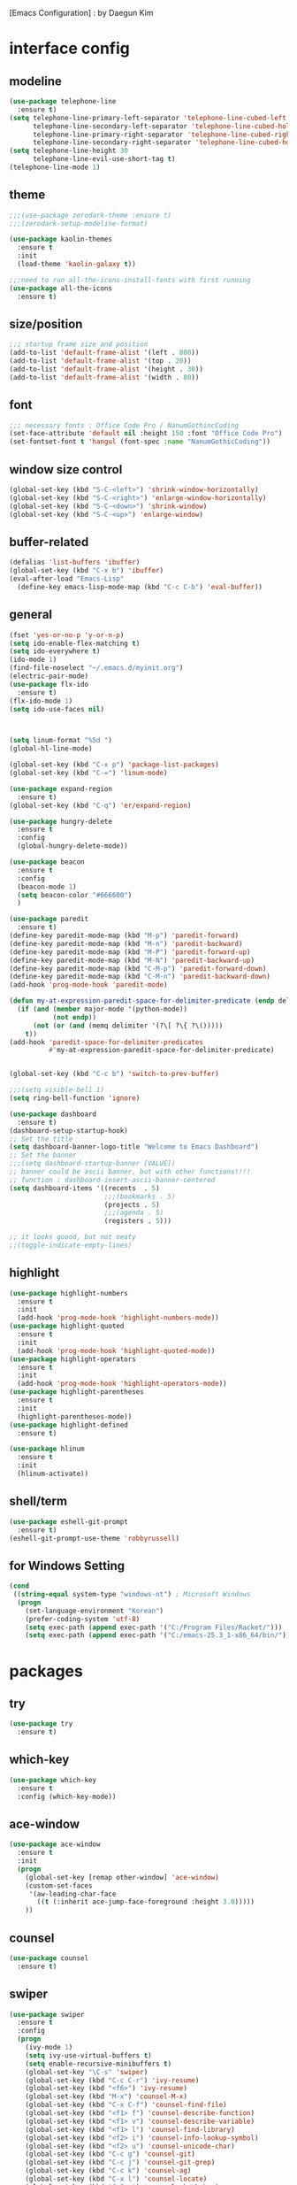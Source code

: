 [Emacs Configuration] : by Daegun Kim
#+STARTUP: hidestars
* interface config
** modeline
#+BEGIN_SRC emacs-lisp
  (use-package telephone-line
    :ensure t)
  (setq telephone-line-primary-left-separator 'telephone-line-cubed-left
        telephone-line-secondary-left-separator 'telephone-line-cubed-hollow-left
        telephone-line-primary-right-separator 'telephone-line-cubed-right
        telephone-line-secondary-right-separator 'telephone-line-cubed-hollow-right)
  (setq telephone-line-height 30
        telephone-line-evil-use-short-tag t)
  (telephone-line-mode 1)
#+END_SRC

#+RESULTS:
** theme 
#+BEGIN_SRC emacs-lisp
  ;;;(use-package zerodark-theme :ensure t)
  ;;;(zerodark-setup-modeline-format)

  (use-package kaolin-themes
    :ensure t
    :init
    (load-theme 'kaolin-galaxy t))

  ;;;need to run all-the-icons-install-fonts with first running 
  (use-package all-the-icons
    :ensure t)

#+END_SRC

#+RESULTS:

** size/position
#+BEGIN_SRC emacs-lisp
  ;;; startup frame size and position 
  (add-to-list 'default-frame-alist '(left . 800))
  (add-to-list 'default-frame-alist '(top . 20))
  (add-to-list 'default-frame-alist '(height . 30))
  (add-to-list 'default-frame-alist '(width . 80))
#+END_SRC

#+RESULTS:

** font
#+BEGIN_SRC emacs-lisp
  ;;; necessary fonts : Office Code Pro / NanumGothincCoding
  (set-face-attribute 'default nil :height 150 :font "Office Code Pro")
  (set-fontset-font t 'hangul (font-spec :name "NanumGothicCoding"))

#+END_SRC
** window size control
#+BEGIN_SRC emacs-lisp
  (global-set-key (kbd "S-C-<left>") 'shrink-window-horizontally)
  (global-set-key (kbd "S-C-<right>") 'enlarge-window-horizontally)
  (global-set-key (kbd "S-C-<down>") 'shrink-window)
  (global-set-key (kbd "S-C-<up>") 'enlarge-window)
#+END_SRC
** buffer-related
#+BEGIN_SRC emacs-lisp
  (defalias 'list-buffers 'ibuffer)
  (global-set-key (kbd "C-x b") 'ibuffer)
  (eval-after-load "Emacs-Lisp"
    (define-key emacs-lisp-mode-map (kbd "C-c C-b") 'eval-buffer))
#+END_SRC
** general
#+BEGIN_SRC emacs-lisp
  (fset 'yes-or-no-p 'y-or-n-p)
  (setq ido-enable-flex-matching t)
  (setq ido-everywhere t)
  (ido-mode 1)
  (find-file-noselect "~/.emacs.d/myinit.org")
  (electric-pair-mode)
  (use-package flx-ido
    :ensure t)
  (flx-ido-mode 1)
  (setq ido-use-faces nil)



  (setq linum-format "%5d ")
  (global-hl-line-mode)

  (global-set-key (kbd "C-x p") 'package-list-packages)
  (global-set-key (kbd "C-=") 'linum-mode)

  (use-package expand-region
    :ensure t)
  (global-set-key (kbd "C-q") 'er/expand-region)

  (use-package hungry-delete
    :ensure t
    :config
    (global-hungry-delete-mode))

  (use-package beacon
    :ensure t
    :config
    (beacon-mode 1)
    (setq beacon-color "#666600")
    )

  (use-package paredit
    :ensure t)
  (define-key paredit-mode-map (kbd "M-p") 'paredit-forward)
  (define-key paredit-mode-map (kbd "M-n") 'paredit-backward)
  (define-key paredit-mode-map (kbd "M-P") 'paredit-forward-up)
  (define-key paredit-mode-map (kbd "M-N") 'paredit-backward-up)
  (define-key paredit-mode-map (kbd "C-M-p") 'paredit-forward-down)
  (define-key paredit-mode-map (kbd "C-M-n") 'paredit-backward-down)
  (add-hook 'prog-mode-hook 'paredit-mode)

  (defun my-at-expression-paredit-space-for-delimiter-predicate (endp delimiter)
    (if (and (member major-mode '(python-mode))
             (not endp))
        (not (or (and (memq delimiter '(?\[ ?\{ ?\()))))
      t))
  (add-hook 'paredit-space-for-delimiter-predicates
            #'my-at-expression-paredit-space-for-delimiter-predicate)


  (global-set-key (kbd "C-c b") 'switch-to-prev-buffer)

  ;;;(setq visible-bell 1)
  (setq ring-bell-function 'ignore)

  (use-package dashboard
    :ensure t) 
  (dashboard-setup-startup-hook)
  ;; Set the title
  (setq dashboard-banner-logo-title "Welcome to Emacs Dashboard")
  ;; Set the banner
  ;;;(setq dashboard-startup-banner [VALUE])
  ;; banner could be ascii banner, but with other functions!!!!
  ;; function : dashboard-insert-ascii-banner-centered
  (setq dashboard-items '((recents  . 5)
                          ;;;(bookmarks . 5)
                          (projects . 5)
                          ;;;(agenda . 5)
                          (registers . 5)))

  ;; it looks goood, but not neaty
  ;;(toggle-indicate-empty-lines)
  #+END_SRC

#+RESULTS:

** highlight
#+BEGIN_SRC emacs-lisp
  (use-package highlight-numbers
    :ensure t
    :init
    (add-hook 'prog-mode-hook 'highlight-numbers-mode))
  (use-package highlight-quoted
    :ensure t
    :init
    (add-hook 'prog-mode-hook 'highlight-quoted-mode))
  (use-package highlight-operators
    :ensure t
    :init
    (add-hook 'prog-mode-hook 'highlight-operators-mode))
  (use-package highlight-parentheses
    :ensure t
    :init
    (highlight-parentheses-mode))
  (use-package highlight-defined
    :ensure t)

  (use-package hlinum
    :ensure t
    :init
    (hlinum-activate))
#+END_SRC

#+RESULTS:

** shell/term
#+BEGIN_SRC emacs-lisp
  (use-package eshell-git-prompt
    :ensure t)
  (eshell-git-prompt-use-theme 'robbyrussell)
#+END_SRC

#+RESULTS:

** for Windows Setting
#+BEGIN_SRC emacs-lisp
  (cond
   ((string-equal system-type "windows-nt") ; Microsoft Windows
    (progn
      (set-language-environment "Korean")
      (prefer-coding-system 'utf-8)
      (setq exec-path (append exec-path '("C:/Program Files/Racket/")))
      (setq exec-path (append exec-path '("C:/emacs-25.3_1-x86_64/bin/"))))))
#+END_SRC

#+RESULTS:
   
* packages
** try
#+BEGIN_SRC emacs-lisp
  (use-package try
    :ensure t)
#+END_SRC

#+RESULTS:

** which-key
#+BEGIN_SRC emacs-lisp
  (use-package which-key
    :ensure t
    :config (which-key-mode))
#+END_SRC
** ace-window
#+BEGIN_SRC emacs-lisp
  (use-package ace-window
    :ensure t
    :init
    (progn
      (global-set-key [remap other-window] 'ace-window)
      (custom-set-faces
       '(aw-leading-char-face
         ((t (:inherit ace-jump-face-foreground :height 3.0)))))
      ))
#+END_SRC
** counsel
#+BEGIN_SRC emacs-lisp
  (use-package counsel
    :ensure t)
#+END_SRC
** swiper
#+BEGIN_SRC emacs-lisp
  (use-package swiper
    :ensure t
    :config
    (progn
      (ivy-mode 1)
      (setq ivy-use-virtual-buffers t)
      (setq enable-recursive-minibuffers t)
      (global-set-key "\C-s" 'swiper)
      (global-set-key (kbd "C-c C-r") 'ivy-resume)
      (global-set-key (kbd "<f6>") 'ivy-resume)
      (global-set-key (kbd "M-x") 'counsel-M-x)
      (global-set-key (kbd "C-x C-f") 'counsel-find-file)
      (global-set-key (kbd "<f1> f") 'counsel-describe-function)
      (global-set-key (kbd "<f1> v") 'counsel-describe-variable)
      (global-set-key (kbd "<f1> l") 'counsel-find-library)
      (global-set-key (kbd "<f2> i") 'counsel-info-lookup-symbol)
      (global-set-key (kbd "<f2> u") 'counsel-unicode-char)
      (global-set-key (kbd "C-c g") 'counsel-git)
      (global-set-key (kbd "C-c j") 'counsel-git-grep)
      (global-set-key (kbd "C-c k") 'counsel-ag)
      (global-set-key (kbd "C-x l") 'counsel-locate)
      (global-set-key (kbd "C-S-o") 'counsel-rhythmbox)
      (define-key minibuffer-local-map (kbd "C-r") 'counsel-minibuffer-history)))
#+END_SRC

** avy
#+BEGIN_SRC emacs-lisp
  (use-package avy
    :ensure t
    :bind ("M-s" . avy-goto-char))
#+END_SRC
** auto-complete
** flycheck
#+BEGIN_SRC emacs-lisp
  (use-package flycheck
    :ensure t
    :init
    (global-flycheck-mode))
  (setq flycheck-indication-mode nil)
#+END_SRC

   #+RESULTS:
** company
#+BEGIN_SRC emacs-lisp
  (use-package company
    :ensure t)
  (add-hook 'prog-mode-hook 'company-mode)
  (define-key company-active-map (kbd "C-n") 'company-select-next)
  (define-key company-active-map (kbd "C-p") 'company-select-previous)

#+END_SRC

#+RESULTS:
: company-select-previous

** neotree
#+BEGIN_SRC emacs-lisp
  (use-package neotree
    :ensure t)
  (setq neo-theme 'icons)
  ;;;(setq neo-theme (if window-system 'icons 'arrow))
  (global-set-key (kbd "C-x -") 'neotree-project-dir-toggle)
  (setq inhibit-compacting-font-caches t)

  ;;;get rid of linum in NeoTree
  (defun my/neotree-hook (_unused)
    (linum-mode -1))
  (add-hook 'neo-after-create-hook 'my/neotree-hook)
  (defun neotree-project-dir-toggle ()
    "Open NeoTree using the project root, using find-file-in-project,
    or the current buffer directory."
    (interactive)
    (let ((project-dir
	   (ignore-errors
	       ;;; Pick one: projectile or find-file-in-project
					  ; (projectile-project-root)
	     (ffip-project-root)
	     ))
	  (file-name (buffer-file-name))
	  (neo-smart-open t))
      (if (and (fboundp 'neo-global--window-exists-p)
	       (neo-global--window-exists-p))
	  (neotree-hide)
	(progn
	  (neotree-show)
	  (if project-dir
	      (neotree-dir project-dir))
	  (if file-name
	      (neotree-find file-name))))))
   #+END_SRC

   #+RESULTS:
   | my/neotree-hook |
** python
#+BEGIN_SRC emacs-lisp
  ;;;(setq python-shell-interpreter "python3")
  (setq python-shell-completion-native-disabled-interpreters '("python"))     
  (use-package company-jedi
    :ensure t)
  (use-package lsp-python
    :ensure t)
  (add-hook 'python-mode-hook 'lsp-python-enable)
  (lsp-define-stdio-client lsp-python "python"
                           (lsp-make-traverser #'(lambda (dir)
                                                   (directory-files
                                                    dir
                                                    nil
                                                    ".git")))
                           '("pyls"))

#+END_SRC

   #+RESULTS:
   : t

** java
#+BEGIN_SRC emacs-lisp
  ;; Add color formatting to *compilation* buffer
  (add-hook 'compilation-filter-hook
            (lambda () (ansi-color-apply-on-region (point-min) (point-max))))

  (use-package lsp-mode
    :ensure t
    :init (setq lsp-inhibit-message t
                lsp-eldoc-render-all nil
                lsp-highlight-symbol-at-point nil))

  (use-package company-lsp
    :after  company
    :ensure t
    :config
    (add-hook 'java-mode-hook (lambda () (push 'company-lsp company-backends)))
    (push 'java-mode company-global-modes))

  (use-package lsp-ui
    :ensure t
    :config
    (setq lsp-ui-sideline-enable t
          lsp-ui-sideline-show-symbol nil
          lsp-ui-sideline-show-hover nil
          lsp-ui-sideline-show-code-actions t
          lsp-ui-sideline-update-mode 'point)
    )

  (use-package lsp-java
    :ensure t
    :requires (lsp-ui-flycheck lsp-ui-sideline)
    :config
    (add-hook 'java-mode-hook  'lsp-java-enable)
    (add-hook 'java-mode-hook  'flycheck-mode)
    (add-hook 'java-mode-hook  'company-mode)
    (add-hook 'java-mode-hook  (lambda () (lsp-ui-flycheck-enable t)))
    (add-hook 'java-mode-hook  'lsp-ui-sideline-mode)
    (setq lsp-java--workspace-folders (list "~/workspace/")))


#+END_SRC

#+RESULTS:
| helm-gtags-mode | elpy-mode | er/add-python-mode-expansions | lsp-python-enable |

** elpy
#+BEGIN_SRC emacs-lisp
  (use-package elpy
               :ensure t
               :init(elpy-enable))
#+END_SRC

#+RESULTS:
: good night!!!

** magit
#+BEGIN_SRC emacs-lisp
     (use-package magit
       :ensure t)
#+END_SRC

   #+RESULTS:

** hydra
#+BEGIN_SRC emacs-lisp
   (use-package hydra
     :ensure t)

   (defhydra hydra-buffer-menu (:color pink
				:hint nil)
     "
   ^Mark^             ^Unmark^           ^Actions^          ^Search
   ^^^^^^^^-----------------------------------------------------------------                        (__)
   _m_: mark          _u_: unmark        _x_: execute       _R_: re-isearch                         (oo)
   _s_: save          _U_: unmark up     _b_: bury          _I_: isearch                      /------\\/
   _d_: delete        ^ ^                _g_: refresh       _O_: multi-occur                 / |    ||
   _D_: delete up     ^ ^                _T_: files only: % -28`Buffer-menu-files-only^^    *  /\\---/\\
   _~_: modified      ^ ^                ^ ^                ^^                                 ~~   ~~
   "
     ("m" Buffer-menu-mark)
     ("u" Buffer-menu-unmark)
     ("U" Buffer-menu-backup-unmark)
     ("d" Buffer-menu-delete)
     ("D" Buffer-menu-delete-backwards)
     ("s" Buffer-menu-save)
     ("~" Buffer-menu-not-modified)
     ("x" Buffer-menu-execute)
     ("b" Buffer-menu-bury)
     ("g" revert-buffer)
     ("T" Buffer-menu-toggle-files-only)
     ("O" Buffer-menu-multi-occur :color blue)
     ("I" Buffer-menu-isearch-buffers :color blue)
     ("R" Buffer-menu-isearch-buffers-regexp :color blue)
     ("." nil "cancel")
     ("v" Buffer-menu-select "select" :color blue)
     ("o" Buffer-menu-other-window "other-window" :color blue)
     ("q" quit-window "quit" :color blue))



   (defun org-agenda-cts ()
     (and (eq major-mode 'org-agenda-mode)
	  (let ((args (get-text-property
		       (min (1- (point-max)) (point))
		       'org-last-args)))
	    (nth 2 args))))

   (defhydra hydra-org-agenda-view (:hint none)
     "
   _d_: ?d? day        _g_: time grid=?g?  _a_: arch-trees
   _w_: ?w? week       _[_: inactive       _A_: arch-files
   _t_: ?t? fortnight  _f_: follow=?f?     _r_: clock report=?r?
   _m_: ?m? month      _e_: entry text=?e? _D_: include diary=?D?
   _y_: ?y? year       _._: quit           _L__l__c_: log = ?l?"
     ("SPC" org-agenda-reset-view)
     ("d" org-agenda-day-view (if (eq 'day (org-agenda-cts)) "[x]" "[ ]"))
     ("w" org-agenda-week-view (if (eq 'week (org-agenda-cts)) "[x]" "[ ]"))
     ("t" org-agenda-fortnight-view (if (eq 'fortnight (org-agenda-cts)) "[x]" "[ ]"))
     ("m" org-agenda-month-view (if (eq 'month (org-agenda-cts)) "[x]" "[ ]"))
     ("y" org-agenda-year-view (if (eq 'year (org-agenda-cts)) "[x]" "[ ]"))
     ("l" org-agenda-log-mode (format "% -3S" org-agenda-show-log))
     ("L" (org-agenda-log-mode '(4)))
     ("c" (org-agenda-log-mode 'clockcheck))
     ("f" org-agenda-follow-mode (format "% -3S" org-agenda-follow-mode))
     ("a" org-agenda-archives-mode)
     ("A" (org-agenda-archives-mode 'files))
     ("r" org-agenda-clockreport-mode (format "% -3S" org-agenda-clockreport-mode))
     ("e" org-agenda-entry-text-mode (format "% -3S" org-agenda-entry-text-mode))
     ("g" org-agenda-toggle-time-grid (format "% -3S" org-agenda-use-time-grid))
     ("D" org-agenda-toggle-diary (format "% -3S" org-agenda-include-diary))
     ("!" org-agenda-toggle-deadlines)
     ("[" (let ((org-agenda-include-inactive-timestamps t))
	    (org-agenda-check-type t 'timeline 'agenda)
	    (org-agenda-redo)
	    (message "Display now includes inactive timestamps as well")))
     ("q" (message "Abort") :exit t)
     ("." nil))

   ;; Recommended binding:


     (defhydra hydra-org-template (:color blue :hint nil)
       "
  _c_ :  center  _q_ :  quote     _e_ :  emacs-lisp    _L_ :  LaTeX:
  _l_ :  latex   _E_ :  Example   _p_ :  perl          _i_ :  index:
  _a_ :  ascii   _v_ :  verse     _P_ :  Perl tangled  _I_ :  INCLUDE:
  _s_ :  src     _n_ :  note      _u_ :  plant uml     _H_ :  HTML:
  _h_ :  html    _A_ :  ASCII:    _S_ :  seq_TODO

   "
       ("s" (hot-expand "<s"))
       ("E" (hot-expand "<e"))
       ("q" (hot-expand "<q"))
       ("v" (hot-expand "<v"))
       ("n" (hot-expand "<not"))
       ("c" (hot-expand "<c"))
       ("l" (hot-expand "<l"))
       ("h" (hot-expand "<h"))
       ("a" (hot-expand "<a"))
       ("L" (hot-expand "<L"))
       ("i" (hot-expand "<i"))
       ("e" (hot-expand "<s" "emacs-lisp"))
       ("p" (hot-expand "<s" "perl"))
       ("u" (hot-expand "<s" "plantuml :file CHANGE.png"))
       ("P" (hot-expand "<s" "perl" ":results output :exports both :shebang \"#!/usr/bin/env perl\"\n"))
       ("I" (hot-expand "<I"))
       ("H" (hot-expand "<H"))
       ("S" (hot-expand "<S"))
       ("A" (hot-expand "<A"))
       ("<" self-insert-command "ins")
       ("o" nil "quit"))

     (defun hot-expand (str &optional mod header)
       "Expand org template.

   STR is a structure template string recognised by org like <s. MOD is a
   string with additional parameters to add the begin line of the
   structure element. HEADER string includes more parameters that are
   prepended to the element after the #+HEADER: tag."
       (let (text)
	 (when (region-active-p)
	   (setq text (buffer-substring (region-beginning) (region-end)))
	   (delete-region (region-beginning) (region-end))
	   (deactivate-mark))
	 (when header (insert "#+HEADER: " header) (forward-line))
	 (insert str)
	 (org-try-structure-completion)
	 (when mod (insert mod) (forward-line))
	 (when text (insert text))))

     (define-key org-mode-map "<"
       (lambda () (interactive)
	 (if (or (region-active-p) (looking-back "^"))
	     (hydra-org-template/body)
	   (self-insert-command 1))))

     (eval-after-load "org"
       '(cl-pushnew
	 '("not" "#+BEGIN_NOTES\n?\n#+END_NOTES")
	 org-structure-template-alist))


   (defhydra hydra-org-clock (:color blue :hint nil)
     "
  ^Clock:^ ^In/out^     ^Edit^   ^Summary^    | ^Timers:^ ^Run^           ^Insert
  -^-^-----^-^----------^-^------^-^----------|--^-^------^-^-------------^------
  (_?_)    _i_n         _e_dit   _g_oto entry | (_z_)     _r_elative      ti_m_e
   ^ ^     _c_ontinue   _q_uit   _d_isplay    |  ^ ^      cou_n_tdown     i_t_em
   ^ ^     _o_ut        ^ ^      _r_eport     |  ^ ^      _p_ause toggle
   ^ ^     ^ ^          ^ ^      ^ ^          |  ^ ^      _s_top
  "
     ("i" org-clock-in)
     ("c" org-clock-in-last)
     ("o" org-clock-out)

     ("e" org-clock-modify-effort-estimate)
     ("q" org-clock-cancel)

     ("g" org-clock-goto)
     ("d" org-clock-display)
     ("r" org-clock-report)
     ("?" (org-info "Clocking commands"))

    ("r" org-timer-start)
    ("n" org-timer-set-timer)
    ("p" org-timer-pause-or-continue)
    ("s" org-timer-stop)

    ("m" org-timer)
    ("t" org-timer-item)
    ("z" (org-info "Timers")))

  (defhydra hydra-dired (:hint nil :color pink)
    "
  _+_ mkdir          _v_iew           _m_ark             _(_ details        _i_nsert-subdir    wdired
  _C_opy             _O_ view other   _U_nmark all       _)_ omit-mode      _$_ hide-subdir    C-x C-q : edit
  _D_elete           _o_pen other     _u_nmark           _l_ redisplay      _w_ kill-subdir    C-c C-c : commit
  _R_ename           _M_ chmod        _t_oggle           _g_ revert buf     _e_ ediff          C-c ESC : abort
  _Y_ rel symlink    _G_ chgrp        _E_xtension mark   _s_ort             _=_ pdiff
  _S_ymlink          ^ ^              _F_ind marked      _._ toggle hydra   \\ flyspell
  _r_sync            ^ ^              ^ ^                ^ ^                _?_ summary
  _z_ compress-file  _A_ find regexp
  _Z_ compress       _Q_ repl regexp

  T - tag prefix
  "
    ("\\" dired-do-ispell)
    ("(" dired-hide-details-mode)
    (")" dired-omit-mode)
    ("+" dired-create-directory)
    ("=" diredp-ediff)         ;; smart diff
    ("?" dired-summary)
    ("$" diredp-hide-subdir-nomove)
    ("A" dired-do-find-regexp)
    ("C" dired-do-copy)        ;; Copy all marked files
    ("D" dired-do-delete)
    ("E" dired-mark-extension)
    ("e" dired-ediff-files)
    ("F" dired-do-find-marked-files)
    ("G" dired-do-chgrp)
    ("g" revert-buffer)        ;; read all directories again (refresh)
    ("i" dired-maybe-insert-subdir)
    ("l" dired-do-redisplay)   ;; relist the marked or singel directory
    ("M" dired-do-chmod)
    ("m" dired-mark)
    ("O" dired-display-file)
    ("o" dired-find-file-other-window)
    ("Q" dired-do-find-regexp-and-replace)
    ("R" dired-do-rename)
    ("r" dired-do-rsynch)
    ("S" dired-do-symlink)
    ("s" dired-sort-toggle-or-edit)
    ("t" dired-toggle-marks)
    ("U" dired-unmark-all-marks)
    ("u" dired-unmark)
    ("v" dired-view-file)      ;; q to exit, s to search, = gets line #
    ("w" dired-kill-subdir)
    ("Y" dired-do-relsymlink)
    ("z" diredp-compress-this-file)
    ("Z" dired-do-compress)
    ("q" nil)
    ("." nil :color blue))

  (define-key dired-mode-map "." 'hydra-dired/body)

  (defhydra multiple-cursors-hydra (:hint nil)
    "
       ^Up^            ^Down^        ^Other^
  ----------------------------------------------
  [_p_]   Next    [_n_]   Next    [_l_] Edit lines
  [_P_]   Skip    [_N_]   Skip    [_a_] Mark all
  [_M-p_] Unmark  [_M-n_] Unmark  [_r_] Mark by regexp
  ^ ^             ^ ^             [_q_] Quit
  "
    ("l" mc/edit-lines :exit t)
    ("a" mc/mark-all-like-this :exit t)
    ("n" mc/mark-next-like-this)
    ("N" mc/skip-to-next-like-this)
    ("M-n" mc/unmark-next-like-this)
    ("p" mc/mark-previous-like-this)
    ("P" mc/skip-to-previous-like-this)
    ("M-p" mc/unmark-previous-like-this)
    ("r" mc/mark-all-in-region-regexp :exit t)
    ("q" nil))
  (global-set-key (kbd "C-c m .") 'multiple-cursors-hydra/body)

  (defhydra hydra-outline (:color pink :hint nil)
    "
  ^Hide^             ^Show^           ^Move
  ^^^^^^------------------------------------------------------
  _q_: sublevels     _a_: all         _u_: up                 
  _t_: body          _e_: entry       _n_: next visible       
  _o_: other         _i_: children    _p_: previous visible   
  _c_: entry         _k_: branches    _f_: forward same level
  _l_: leaves        _s_: subtree     _b_: backward same level
  _d_: subtree

  "
    ;; Hide
    ("q" hide-sublevels)    ; Hide everything but the top-level headings
    ("t" hide-body)         ; Hide everything but headings (all body lines)
    ("o" hide-other)        ; Hide other branches
    ("c" hide-entry)        ; Hide this entry's body
    ("l" hide-leaves)       ; Hide body lines in this entry and sub-entries
    ("d" hide-subtree)      ; Hide everything in this entry and sub-entries
    ;; Show
    ("a" show-all)          ; Show (expand) everything
    ("e" show-entry)        ; Show this heading's body
    ("i" show-children)     ; Show this heading's immediate child sub-headings
    ("k" show-branches)     ; Show all sub-headings under this heading
    ("s" show-subtree)      ; Show (expand) everything in this heading & below
    ;; Move
    ("u" outline-up-heading)                ; Up
    ("n" outline-next-visible-heading)      ; Next
    ("p" outline-previous-visible-heading)  ; Previous
    ("f" outline-forward-same-level)        ; Forward - same level
    ("b" outline-backward-same-level)       ; Backward - same level
    ("z" nil "leave"))

  (define-key org-mode-map (kbd "C-.") 'hydra-outline/body)
  (define-key Info-mode-map (kbd "h") 'Info-backward-node)    ;; h was Info-help, Info-backward-node was [
  (define-key Info-mode-map (kbd "l") 'Info-forward-node)     ;; l was Info-history-back, Info-forward-node was ]
  (define-key Info-mode-map (kbd "y") 'Info-help)             ;; y wasn't bound, Info-help was h
  (define-key Info-mode-map (kbd "K") 'Info-history)          ;; K wasn't bound, Info-history was L
  (define-key Info-mode-map (kbd "H") 'Info-history-back)     ;; H was describe-mode, Info-history-back was l
  (define-key Info-mode-map (kbd "L") 'Info-history-forward)  ;; L was Info-history, Info-history-forward was r
  (define-key Info-mode-map (kbd "k") 'Info-up)               ;; k wasn't bound, Info-up was ^ and u
  (define-key Info-mode-map (kbd "j") 'Info-menu)             ;; j was bmkp-info-jump, Info-menu was m
  (define-key Info-mode-map (kbd "b") 'bmkp-info-jump)        ;; b was beginning-of-buffer, bmkp-info-jump was j

  (defhydra hydra-info (:color pink
			:hint nil)
    "
  Info-mode:
  _I_ndex(virtual)    _T_OC                            ^ ^^ ^  ^ ^ ^^     _k_/_u_p   ( )
  _i_ndex             _t_op node        Node           _[__h_ + _l__]_      _j_/_m_enu ( ) (C-u for new window)
  _c_opy node name    _a_propos         Top/Final Node _<__t_   ^ ^_>_      _g_oto node^^    (C-u for new window)
  _C_lone buffer      _f_ollow          Level nxt/prev _p_^ ^   ^ ^_n_
  _d_irectory         _b_mkp-jump       History        _H_^ ^   ^ ^_L_      _K_ History^^

  _s_earch regex (_S_ case sens) ^^^^   _1_ .. _9_ Pick first .. ninth item in the node's menu.
  "
    ("j"   Info-menu)              ;; m
    ("k"   Info-up)                ;; ^
    ("m"   Info-menu)
    ("u"   Info-up)

    ("l"   Info-forward-node)
    ("h"   Info-backward-node)
    ("]"   Info-forward-node)
    ("["   Info-backward-node)

    ("t"   Info-top-node)
    ("<"   Info-top-node)
    (">"   Info-final-node)

    ("n"   Info-next)
    ("p"   Info-prev)

    ("K"   Info-history)
    ("H"   Info-history-back)
    ("L"   Info-history-forward)

    ("s"   Info-search)
    ("S"   Info-search-case-sensitively)

    ("g"   Info-goto-node)

    ("f"   Info-follow-reference)
    ("b"   bmkp-info-jump)
    ("i"   Info-index)
    (","   Info-index-next)
    ("I"   Info-virtual-index)

    ("T"   Info-toc)
    ("t"   Info-top-node)
    ("d"   Info-directory)
    ("c"   Info-copy-current-node-name)
    ("C"   clone-buffer)
    ("a"   info-apropos)

    ("1"   Info-nth-menu-item)
    ("2"   Info-nth-menu-item)
    ("3"   Info-nth-menu-item)
    ("4"   Info-nth-menu-item)
    ("5"   Info-nth-menu-item)
    ("6"   Info-nth-menu-item)
    ("7"   Info-nth-menu-item)
    ("8"   Info-nth-menu-item)
    ("9"   Info-nth-menu-item)

    ("?"   Info-summary "Info summary")
    ("y"   Info-help "Info help")
    ("q"   Info-exit "Info exit" :color blue)
    ("C-g" nil "cancel" :color blue))

  (define-key Info-mode-map (kbd "C-.") #'hydra-info/body)
#+END_SRC

   #+RESULTS:
   : hydra-learn-sp/body

** move-text
#+BEGIN_SRC emacs-lisp
  (use-package move-text
    :ensure t)
  (global-set-key (kbd "S-C-p") 'move-text-up)
  (global-set-key (kbd "S-C-n") 'move-text-down)
#+END_SRC

   #+RESULTS:
   : move-text-down

** ORG
#+BEGIN_SRC emacs-lisp
  (add-to-list 'org-structure-template-alist
               '("S" "#+SEQ_TODO: "))
#+END_SRC
#+RESULTS:

** projectile
#+BEGIN_SRC emacs-lisp
  (use-package projectile
    :ensure t
    :init
    (projectile-global-mode))
#+END_SRC
** helm
*** general
#+BEGIN_SRC emacs-lisp
  (use-package helm
    :ensure t)
  (require 'helm-config)
  ;;;(global-set-key (kbd "C-x b") 'helm-buffers-list)
  ;;;(global-set-key (kbd "C-x C-b") 'helm-buffers-list)
  (global-set-key (kbd "C-x r b") 'helm-bookmark)
  (global-set-key (kbd "M-x") 'helm-M-x)
  (global-set-key (kbd "M-y") 'helm-show-kill-ring)
  (global-set-key (kbd "C-x C-f") 'helm-find-files)

  (use-package helm-gtags
    :ensure t)
  (add-hook 'python-mode-hook 'helm-gtags-mode)

  (use-package helm-proc
    :ensure t)
  (use-package helm-pydoc
    :ensure t)
#+END_SRC
#+RESULTS:
*** helm-projectile
#+BEGIN_SRC emacs-lisp
  (use-package helm-projectile
    :ensure t)
#+END_SRC
*** helm-swoop
#+BEGIN_SRC emacs-lisp
  (use-package helm-swoop
    :ensure t)
#+END_SRC
** dired
#+BEGIN_SRC emacs-lisp
  (use-package dired-subtree
    :ensure t)
  (define-key dired-mode-map (kbd ",") 'dired-subtree-toggle)
  (use-package dired-sidebar
    :ensure t)
#+END_SRC

#+RESULTS:
** multiple cursors
#+BEGIN_SRC emacs-lisp
  (use-package multiple-cursors
    :ensure t)
  (global-set-key (kbd "C-S-c C-S-c") 'mc/edit-lines)
  (global-set-key (kbd "C->") 'mc/mark-next-like-this)
  (global-set-key (kbd "C-<") 'mc/mark-previous-like-this)
  (global-set-key (kbd "C-c C-<") 'mc/mark-all-like-this)
#+END_SRC
** ibuffer
#+BEGIN_SRC emacs-lisp
  (setq ibuffer-saved-filter-groups
        '(("home"
           ("emacs-config" (or (filename . ".emacs.d")
                               (filename . "emacs-config")))
           ("org" (or (mode . org-mode)
                      (filename . "OrgMode")))
           ("help" (or (name . "\*Help\*"))))))
  ;;(add-hook 'ibuffer-mode-hook
  ;;      '(lambda()
  ;;         (ibuffer-switch-to-saved-filter-groups "home")))

  (use-package ibuffer-sidebar
    :ensure t
    :commands (ibuffer-sidebar-toggle-sidebar))
  (use-package ibuffer-projectile
    :ensure t
    :init (ibuffer-projectile-set-filter-groups))
  (add-hook 'ibuffer-hook
            (lambda ()
              (highlight-numbers-mode t)
              (highlight-operators-mode t)
              (ibuffer-projectile-set-filter-groups)
              (unless (eq ibuffer-sorting-mode 'alphabetic)
                (ibuffer-do-sort-by-alphabetic))))
#+END_SRC

#+END_SRC
** undo-tree
#+BEGIN_SRC emacs-lisp
    (use-package undo-tree
      :ensure t)
    ;;turn on everywhere
    (global-undo-tree-mode 1)
    ;; make ctrl-z undo
    (global-set-key (kbd "C-z") 'undo)
    ;; make ctrl-Z redo
    (defalias 'redo 'undo-tree-redo)
    (global-set-key (kbd "C-S-z") 'redo)
#+END_SRC
** yasnippet
#+BEGIN_SRC emacs-lisp
  (use-package yasnippet
    :ensure t
    :config (yas-global-mode 1))
  (use-package yasnippet-snippets
    :ensure t)
  (use-package java-snippets
    :ensure t)

#+END_SRC

#+RESULTS:

** cider
#+BEGIN_SRC emacs-lisp
  (use-package cider
    :ensure t)
#+END_SRC
** scheme
#+BEGIN_SRC emacs-lisp
    ;;; Always do syntax highlighting
    (global-font-lock-mode 1)

    ;;; Also highlight parens
    (setq show-paren-delay 0
          show-paren-style 'parenthesis)
    (show-paren-mode 1)

    ;;; This is the binary name of my scheme implementation
    (setq scheme-program-name "mzscheme")
    (defun my/run-scheme ()
      (interactive)
      (run-scheme "mzscheme")
      (load-library "xscheme")
      (switch-to-prev-buffer))
    (with-eval-after-load 'scheme
        (define-key scheme-mode-map (kbd "<f5>") 'my/run-scheme))
#+END_SRC
** dap
#+BEGIN_SRC emacs-lisp
  (use-package f
    :ensure t)
  (use-package tree-mode
    :ensure t)
  (use-package bui
    :ensure t)
  (load-file ".emacs.d/dap-mode/dap-overlays.el")
  (load-file ".emacs.d/dap-mode/dap-mode.el")
  (load-file ".emacs.d/dap-mode/dap-python.el")
  (load-file ".emacs.d/dap-mode/dap-java.el")
  (load-file ".emacs.d/dap-mode/dap-ui.el")
  (load-file ".emacs.d/dap-mode/dap-ui-repl.el")
  (add-to-list 'lsp-java-bundles (expand-file-name
                                  (locate-user-emacs-file
                                   "eclipse.jdt.ls/plugins/com.microsoft.java.debug.plugin-0.10.0.jar")))
#+END_SRC
* key_bindings
#+BEGIN_SRC emacs-lisp
  (global-set-key (kbd "M-/") 'comment-or-uncomment-region)

  (global-set-key (kbd "<f12>") 'swiper-all)
  (define-key org-mode-map (kbd "<f5>") 'org-babel-execute-src-block)

  (with-eval-after-load 'ibuffer
    (define-key ibuffer-mode-map "." 'hydra-buffer-menu/body))
  (with-eval-after-load 'org-agenda
    (define-key org-agenda-mode-map "." 'hydra-org-agenda-view/body))
  (with-eval-after-load 'org
    (bind-key "C-c w" 'hydra-org-clock/body))
#+END_SRC

#+RESULTS:
: hydra-org-clock/body

: hydra-learn-sp


